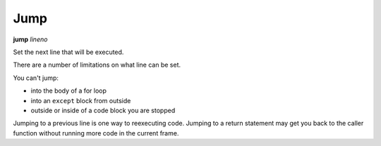 .. index:: jump

Jump
----

**jump** *lineno*

Set the next line that will be executed.

There are a number of limitations on what line can be set.

You can't jump:

* into the body of a for loop
* into an ``except`` block from outside
* outside or inside of a code block you are stopped

Jumping to a previous line is one way to reexecuting code.
Jumping to a return statement may get you back to the caller
function without running more code in the current frame.

.. seealso::

   :ref:`skip <skip>`,
   :ref:`next <next>`, :ref:`step <step>`, :ref:`continue <continue>`, and
   :ref:`finish <finish>` provide other ways to progress.

   :ref:`eval <eval>` can be used to run Python code without changing the execution line.
